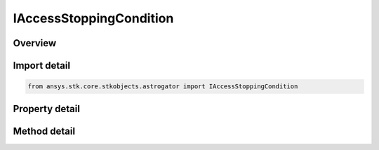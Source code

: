 IAccessStoppingCondition
========================

.. py:class:: ansys.stk.core.stkobjects.astrogator.IAccessStoppingCondition

   IStoppingConditionComponent
   
   Properties for an access stopping condition.

.. py:currentmodule:: IAccessStoppingCondition

Overview
--------

.. tab-set::

    .. tab-item:: Methods
        
        .. list-table::
            :header-rows: 0
            :widths: auto

            * - :py:attr:`~ansys.stk.core.stkobjects.astrogator.IAccessStoppingCondition.set_base_selection`
              - BaseSelection.

    .. tab-item:: Properties
        
        .. list-table::
            :header-rows: 0
            :widths: auto

            * - :py:attr:`~ansys.stk.core.stkobjects.astrogator.IAccessStoppingCondition.time_convergence`
              - Gets or sets the time tolerance that is used by the access algorithms to determine the start times and stop times of access intervals. Uses Time dimension.
            * - :py:attr:`~ansys.stk.core.stkobjects.astrogator.IAccessStoppingCondition.repeat_count`
              - Gets or sets the number of times the condition must be satisfied before the propagation ends or moves on to the designated automatic sequence. Dimensionless.
            * - :py:attr:`~ansys.stk.core.stkobjects.astrogator.IAccessStoppingCondition.inherited`
              - Condition Inherited by Automatic Sequences - if true, the stopping condition will be applied to any automatic sequences activated within the same segment.
            * - :py:attr:`~ansys.stk.core.stkobjects.astrogator.IAccessStoppingCondition.max_trip_times`
              - Gets or sets the maximum number of times that the stopping condition will be applied - and any resulting automatic sequences executed. Dimensionless.
            * - :py:attr:`~ansys.stk.core.stkobjects.astrogator.IAccessStoppingCondition.sequence`
              - Gets or sets the automatic sequence to trigger if the highlighted stopping condition is satisfied.
            * - :py:attr:`~ansys.stk.core.stkobjects.astrogator.IAccessStoppingCondition.constraints`
              - Further conditions that must be met in order for the stopping condition to be deemed satisfied.
            * - :py:attr:`~ansys.stk.core.stkobjects.astrogator.IAccessStoppingCondition.criterion`
              - Specifies the direction from which the stopping condition value must be achieved.
            * - :py:attr:`~ansys.stk.core.stkobjects.astrogator.IAccessStoppingCondition.before_conditions`
              - A 'before' stopping condition is used to define a stopping condition that depends on two events. Astrogator will ignore a stopping condition until its 'before' conditions are met. Astrogator then interpolates backwards to the normal stopping condition.
            * - :py:attr:`~ansys.stk.core.stkobjects.astrogator.IAccessStoppingCondition.aberration_type`
              - Gets or sets the model of aberration to be used in access computations.
            * - :py:attr:`~ansys.stk.core.stkobjects.astrogator.IAccessStoppingCondition.base_selection_type`
              - Get the base object for the access calculation.
            * - :py:attr:`~ansys.stk.core.stkobjects.astrogator.IAccessStoppingCondition.base_selection`
              - Returns the base selection object.
            * - :py:attr:`~ansys.stk.core.stkobjects.astrogator.IAccessStoppingCondition.clock_host`
              - Time values are reported with a clock colocated with the clock host object.
            * - :py:attr:`~ansys.stk.core.stkobjects.astrogator.IAccessStoppingCondition.signal_sense`
              - Gets or sets the direction of the signal.
            * - :py:attr:`~ansys.stk.core.stkobjects.astrogator.IAccessStoppingCondition.target_object`
              - Get the target object for the access calculation.
            * - :py:attr:`~ansys.stk.core.stkobjects.astrogator.IAccessStoppingCondition.time_delay_convergence_tolerance`
              - Gets or sets the tolerance used when iterating to determine the light time delay. The iteration stops when the improvement in the value is less than this tolerance. Uses Time Dimension.
            * - :py:attr:`~ansys.stk.core.stkobjects.astrogator.IAccessStoppingCondition.use_light_time_delay`
              - Whether to consider light time delay in access computations.


Import detail
-------------

.. code-block:: python

    from ansys.stk.core.stkobjects.astrogator import IAccessStoppingCondition


Property detail
---------------

.. py:property:: time_convergence
    :canonical: ansys.stk.core.stkobjects.astrogator.IAccessStoppingCondition.time_convergence
    :type: float

    Gets or sets the time tolerance that is used by the access algorithms to determine the start times and stop times of access intervals. Uses Time dimension.

.. py:property:: repeat_count
    :canonical: ansys.stk.core.stkobjects.astrogator.IAccessStoppingCondition.repeat_count
    :type: float

    Gets or sets the number of times the condition must be satisfied before the propagation ends or moves on to the designated automatic sequence. Dimensionless.

.. py:property:: inherited
    :canonical: ansys.stk.core.stkobjects.astrogator.IAccessStoppingCondition.inherited
    :type: bool

    Condition Inherited by Automatic Sequences - if true, the stopping condition will be applied to any automatic sequences activated within the same segment.

.. py:property:: max_trip_times
    :canonical: ansys.stk.core.stkobjects.astrogator.IAccessStoppingCondition.max_trip_times
    :type: float

    Gets or sets the maximum number of times that the stopping condition will be applied - and any resulting automatic sequences executed. Dimensionless.

.. py:property:: sequence
    :canonical: ansys.stk.core.stkobjects.astrogator.IAccessStoppingCondition.sequence
    :type: str

    Gets or sets the automatic sequence to trigger if the highlighted stopping condition is satisfied.

.. py:property:: constraints
    :canonical: ansys.stk.core.stkobjects.astrogator.IAccessStoppingCondition.constraints
    :type: IConstraintCollection

    Further conditions that must be met in order for the stopping condition to be deemed satisfied.

.. py:property:: criterion
    :canonical: ansys.stk.core.stkobjects.astrogator.IAccessStoppingCondition.criterion
    :type: ACCESS_CRITERION

    Specifies the direction from which the stopping condition value must be achieved.

.. py:property:: before_conditions
    :canonical: ansys.stk.core.stkobjects.astrogator.IAccessStoppingCondition.before_conditions
    :type: IStoppingConditionCollection

    A 'before' stopping condition is used to define a stopping condition that depends on two events. Astrogator will ignore a stopping condition until its 'before' conditions are met. Astrogator then interpolates backwards to the normal stopping condition.

.. py:property:: aberration_type
    :canonical: ansys.stk.core.stkobjects.astrogator.IAccessStoppingCondition.aberration_type
    :type: ABERRATION_TYPE

    Gets or sets the model of aberration to be used in access computations.

.. py:property:: base_selection_type
    :canonical: ansys.stk.core.stkobjects.astrogator.IAccessStoppingCondition.base_selection_type
    :type: BASE_SELECTION

    Get the base object for the access calculation.

.. py:property:: base_selection
    :canonical: ansys.stk.core.stkobjects.astrogator.IAccessStoppingCondition.base_selection
    :type: ILinkToObject

    Returns the base selection object.

.. py:property:: clock_host
    :canonical: ansys.stk.core.stkobjects.astrogator.IAccessStoppingCondition.clock_host
    :type: IV_CLOCK_HOST

    Time values are reported with a clock colocated with the clock host object.

.. py:property:: signal_sense
    :canonical: ansys.stk.core.stkobjects.astrogator.IAccessStoppingCondition.signal_sense
    :type: IV_TIME_SENSE

    Gets or sets the direction of the signal.

.. py:property:: target_object
    :canonical: ansys.stk.core.stkobjects.astrogator.IAccessStoppingCondition.target_object
    :type: ILinkToObject

    Get the target object for the access calculation.

.. py:property:: time_delay_convergence_tolerance
    :canonical: ansys.stk.core.stkobjects.astrogator.IAccessStoppingCondition.time_delay_convergence_tolerance
    :type: float

    Gets or sets the tolerance used when iterating to determine the light time delay. The iteration stops when the improvement in the value is less than this tolerance. Uses Time Dimension.

.. py:property:: use_light_time_delay
    :canonical: ansys.stk.core.stkobjects.astrogator.IAccessStoppingCondition.use_light_time_delay
    :type: bool

    Whether to consider light time delay in access computations.


Method detail
-------------

















.. py:method:: set_base_selection(self, selection: BASE_SELECTION) -> None
    :canonical: ansys.stk.core.stkobjects.astrogator.IAccessStoppingCondition.set_base_selection

    BaseSelection.

    :Parameters:

    **selection** : :obj:`~BASE_SELECTION`

    :Returns:

        :obj:`~None`












